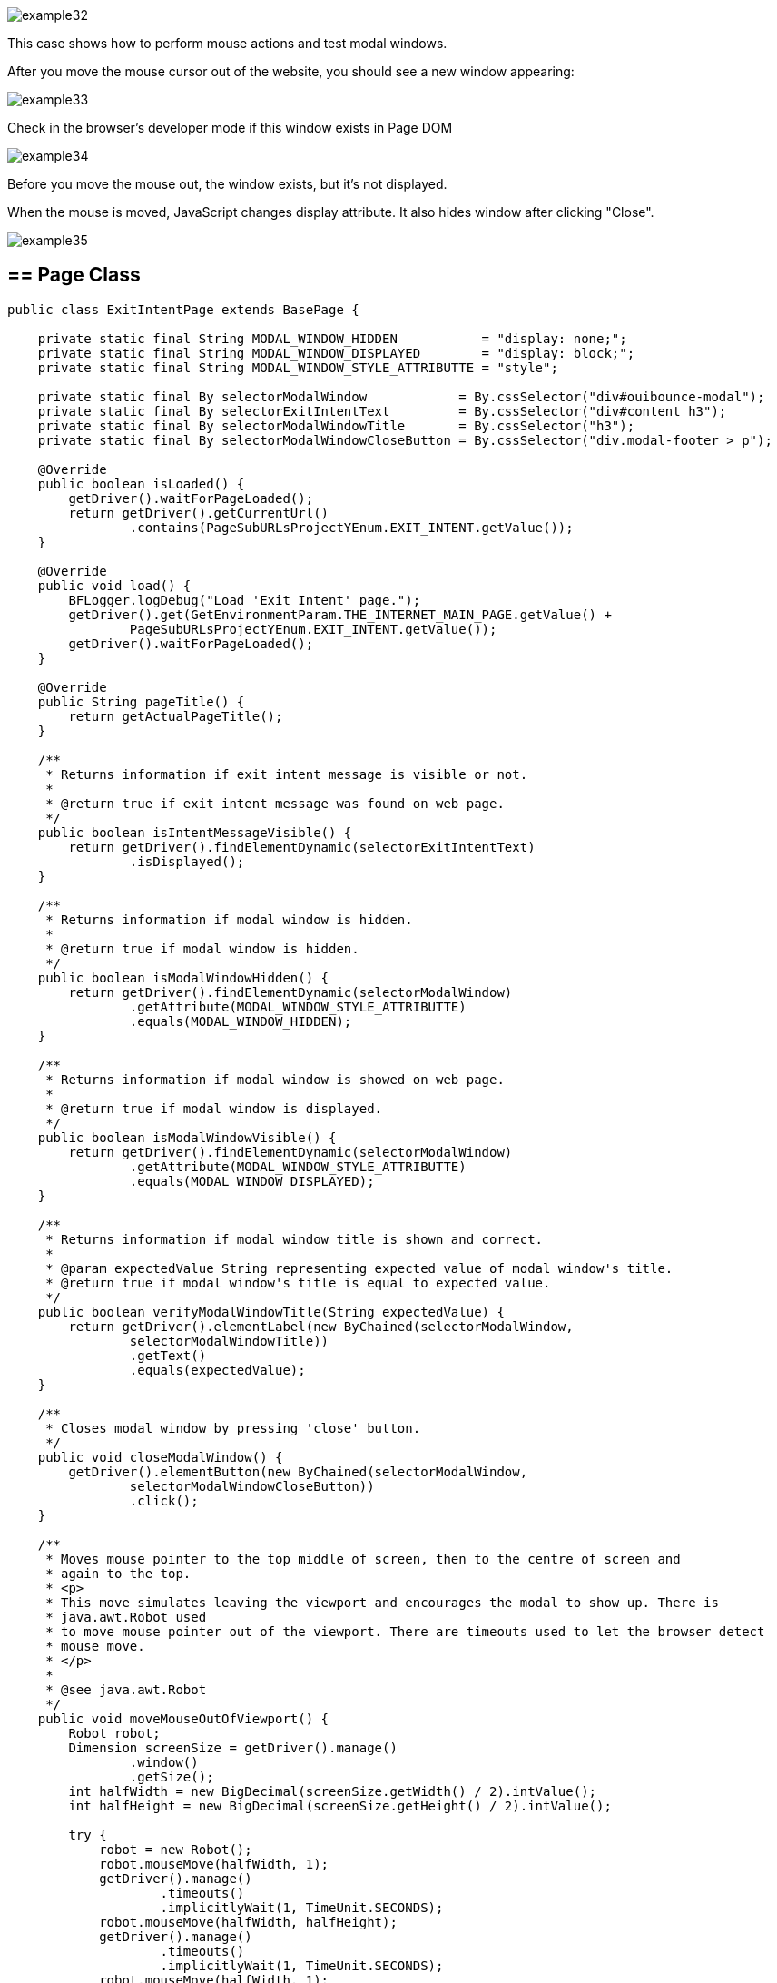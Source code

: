 image::images/example32.png[]

This case shows how to perform mouse actions and test modal windows. 

After you move the mouse cursor out of the website, you should see a new window appearing:

image::images/example33.png[]

Check in the browser's developer mode if this window exists in Page DOM 

image::images/example34.png[]

Before you move the mouse out, the window exists, but it's not displayed. 

When the mouse is moved, JavaScript changes display attribute. It also hides window after clicking "Close". 

image::images/example35.png[]

== == Page Class

----
public class ExitIntentPage extends BasePage {

    private static final String MODAL_WINDOW_HIDDEN           = "display: none;";
    private static final String MODAL_WINDOW_DISPLAYED        = "display: block;";
    private static final String MODAL_WINDOW_STYLE_ATTRIBUTTE = "style";

    private static final By selectorModalWindow            = By.cssSelector("div#ouibounce-modal");
    private static final By selectorExitIntentText         = By.cssSelector("div#content h3");
    private static final By selectorModalWindowTitle       = By.cssSelector("h3");
    private static final By selectorModalWindowCloseButton = By.cssSelector("div.modal-footer > p");

    @Override
    public boolean isLoaded() {
        getDriver().waitForPageLoaded();
        return getDriver().getCurrentUrl()
                .contains(PageSubURLsProjectYEnum.EXIT_INTENT.getValue());
    }

    @Override
    public void load() {
        BFLogger.logDebug("Load 'Exit Intent' page.");
        getDriver().get(GetEnvironmentParam.THE_INTERNET_MAIN_PAGE.getValue() +
                PageSubURLsProjectYEnum.EXIT_INTENT.getValue());
        getDriver().waitForPageLoaded();
    }

    @Override
    public String pageTitle() {
        return getActualPageTitle();
    }

    /**
     * Returns information if exit intent message is visible or not.
     *
     * @return true if exit intent message was found on web page.
     */
    public boolean isIntentMessageVisible() {
        return getDriver().findElementDynamic(selectorExitIntentText)
                .isDisplayed();
    }

    /**
     * Returns information if modal window is hidden.
     *
     * @return true if modal window is hidden.
     */
    public boolean isModalWindowHidden() {
        return getDriver().findElementDynamic(selectorModalWindow)
                .getAttribute(MODAL_WINDOW_STYLE_ATTRIBUTTE)
                .equals(MODAL_WINDOW_HIDDEN);
    }

    /**
     * Returns information if modal window is showed on web page.
     *
     * @return true if modal window is displayed.
     */
    public boolean isModalWindowVisible() {
        return getDriver().findElementDynamic(selectorModalWindow)
                .getAttribute(MODAL_WINDOW_STYLE_ATTRIBUTTE)
                .equals(MODAL_WINDOW_DISPLAYED);
    }

    /**
     * Returns information if modal window title is shown and correct.
     *
     * @param expectedValue String representing expected value of modal window's title.
     * @return true if modal window's title is equal to expected value.
     */
    public boolean verifyModalWindowTitle(String expectedValue) {
        return getDriver().elementLabel(new ByChained(selectorModalWindow,
                selectorModalWindowTitle))
                .getText()
                .equals(expectedValue);
    }

    /**
     * Closes modal window by pressing 'close' button.
     */
    public void closeModalWindow() {
        getDriver().elementButton(new ByChained(selectorModalWindow,
                selectorModalWindowCloseButton))
                .click();
    }

    /**
     * Moves mouse pointer to the top middle of screen, then to the centre of screen and
     * again to the top.
     * <p>
     * This move simulates leaving the viewport and encourages the modal to show up. There is
     * java.awt.Robot used
     * to move mouse pointer out of the viewport. There are timeouts used to let the browser detect
     * mouse move.
     * </p>
     *
     * @see java.awt.Robot
     */
    public void moveMouseOutOfViewport() {
        Robot robot;
        Dimension screenSize = getDriver().manage()
                .window()
                .getSize();
        int halfWidth = new BigDecimal(screenSize.getWidth() / 2).intValue();
        int halfHeight = new BigDecimal(screenSize.getHeight() / 2).intValue();

        try {
            robot = new Robot();
            robot.mouseMove(halfWidth, 1);
            getDriver().manage()
                    .timeouts()
                    .implicitlyWait(1, TimeUnit.SECONDS);
            robot.mouseMove(halfWidth, halfHeight);
            getDriver().manage()
                    .timeouts()
                    .implicitlyWait(1, TimeUnit.SECONDS);
            robot.mouseMove(halfWidth, 1);
        } catch (AWTException e) {
            BFLogger.logError("Unable to connect with remote mouse");
            e.printStackTrace();
        }
    }
}
----

== == Attributes 

Elements on pages have attributes like "id", "class", "name", "style" etc. In order to check them, use method `getAttribute(String name)`. In this case attribute "style" determinates if the element is displayed. 

== == Robot

Robot class can perform mouse movement. Method `mouseMove(int x, int y)` moves the remote mouse to given coordinates. 

== == Manage Timeouts 

`manage().timeouts()` methods allows you to change WebDriver timeouts values such as: 

* `pageLoadTimeout(long time, TimeUnit unit)` - the amount of time to wait for a page to load before throwing an exception
* `setScriptTimeout(long time, TimeUnit unit)` - the amount of time to wait for finish execution of a script before throwing an exception 
* `implicitlyWait(long time, TimeUnit unit)` - the amount of time the driver should wait when searching for an element if it is not immediately present. After that time, it throws an exception. 

Changing timeouts can improve test stability but can also make them run slower.

== == Test Class

Steps: 

1. Open The Internet Main Page 
2. Click Exit Intent link and load subpage 
3. Check if the page is loaded and "Exit Intent" message is visible 
4. Verify if Modal Window is hidden 
5. Move mouse out of the viewport 
6. Check if Modal Window is visible 
7. Verify if Modal Window title is correct 
8. Click 'close' button 
9. Again verify if Modal Window is hidden

----
@Category({ TestsLocal.class, TestsNONParallel.class })
public class ExitIntentTest extends TheInternetBaseTest {

    private static final String MODAL_WINDOW_TITLE = "This is a modal window";

    private static ExitIntentPage exitIntentPage;

    @BeforeClass
    public static void setUpBeforeClass() {
        exitIntentPage = shouldTheInternetPageBeOpened().clickExitIntentLink();

        logStep("Verify if Exit Intent page is opened");
        assertTrue("Unable to open Exit Intent page", exitIntentPage.isLoaded());

        logStep("Verify if exit intent message is visible");
        assertTrue("Exit intent message is not visible", exitIntentPage.isIntentMessageVisible());
    }

    @Test
    public void shouldModalWindowAppearWhenMouseMovedOutOfViewportTest() {

        logStep("Verify if modal window is hidden");
        assertTrue("Fail to hide modal window", exitIntentPage.isModalWindowHidden());

        logStep("Move mouse pointer out of viewport");
        exitIntentPage.moveMouseOutOfViewport();

        logStep("Verify if modal window showed up");
        assertTrue("Fail to show up modal window", exitIntentPage.isModalWindowVisible());

        logStep("Verify if modal window title displays properly");
        assertTrue("Fail to display modal window's title",
                exitIntentPage.verifyModalWindowTitle(MODAL_WINDOW_TITLE.toUpperCase()));

        logStep("Close modal window");
        exitIntentPage.closeModalWindow();

        logStep("Verify if modal window is hidden again");
        assertTrue("Fail to hide modal window", exitIntentPage.isModalWindowHidden());
    }
}
----

*Remember not to move mouse manually during test execution.*
